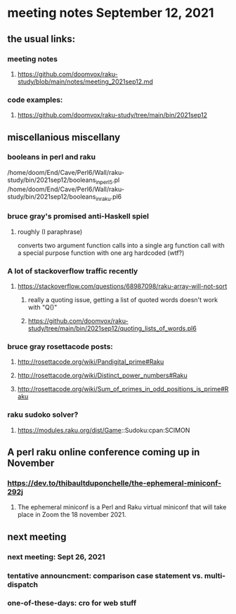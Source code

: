 * meeting notes September 12, 2021
** the usual links:
*** meeting notes
**** https://github.com/doomvox/raku-study/blob/main/notes/meeting_2021sep12.md
*** code examples:
**** https://github.com/doomvox/raku-study/tree/main/bin/2021sep12
** miscellanious miscellany 
*** booleans in perl and raku
/home/doom/End/Cave/Perl6/Wall/raku-study/bin/2021sep12/booleans_in_perl5.pl
/home/doom/End/Cave/Perl6/Wall/raku-study/bin/2021sep12/booleans_in_raku.pl6

*** bruce gray's promised anti-Haskell spiel
**** roughly (I paraphrase)
converts two argument function calls into a single arg function call
with a special purpose function with one arg hardcoded (wtf?)
*** A lot of stackoverflow traffic recently
**** https://stackoverflow.com/questions/68987098/raku-array-will-not-sort 
***** really a quoting issue, getting a list of quoted words doesn't work with "Q()"
***** https://github.com/doomvox/raku-study/tree/main/bin/2021sep12/quoting_lists_of_words.pl6

*** bruce gray rosettacode posts:
**** http://rosettacode.org/wiki/Pandigital_prime#Raku 
**** http://rosettacode.org/wiki/Distinct_power_numbers#Raku
**** http://rosettacode.org/wiki/Sum_of_primes_in_odd_positions_is_prime#Raku 

*** raku sudoko solver? 
**** https://modules.raku.org/dist/Game::Sudoku:cpan:SCIMON
** A perl raku online conference coming up in November
*** https://dev.to/thibaultduponchelle/the-ephemeral-miniconf-292j
**** The ephemeral miniconf is a Perl and Raku virtual miniconf that will take place in Zoom the 18 november 2021.

** next meeting 
*** next meeting: Sept 26, 2021
*** tentative announcment: comparison case statement vs. multi-dispatch
*** one-of-these-days: cro for web stuff
